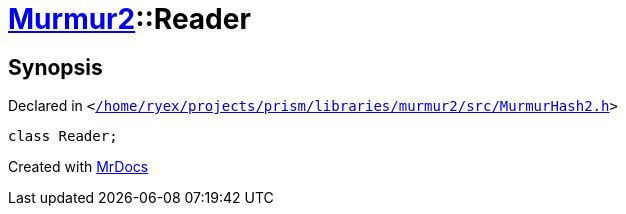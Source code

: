 [#Murmur2-Reader]
= xref:Murmur2.adoc[Murmur2]::Reader
:relfileprefix: ../
:mrdocs:


== Synopsis

Declared in `&lt;https://github.com/PrismLauncher/PrismLauncher/blob/develop/launcher//home/ryex/projects/prism/libraries/murmur2/src/MurmurHash2.h#L19[&sol;home&sol;ryex&sol;projects&sol;prism&sol;libraries&sol;murmur2&sol;src&sol;MurmurHash2&period;h]&gt;`

[source,cpp,subs="verbatim,replacements,macros,-callouts"]
----
class Reader;
----






[.small]#Created with https://www.mrdocs.com[MrDocs]#
